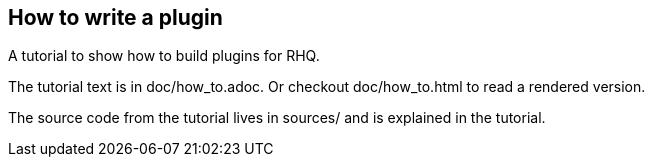 == How to write a plugin

A tutorial to show how to build plugins for RHQ.

The tutorial text is in doc/how_to.adoc. Or checkout
doc/how_to.html to read a rendered version.

The source code from the tutorial lives in sources/
and is explained in the tutorial.



